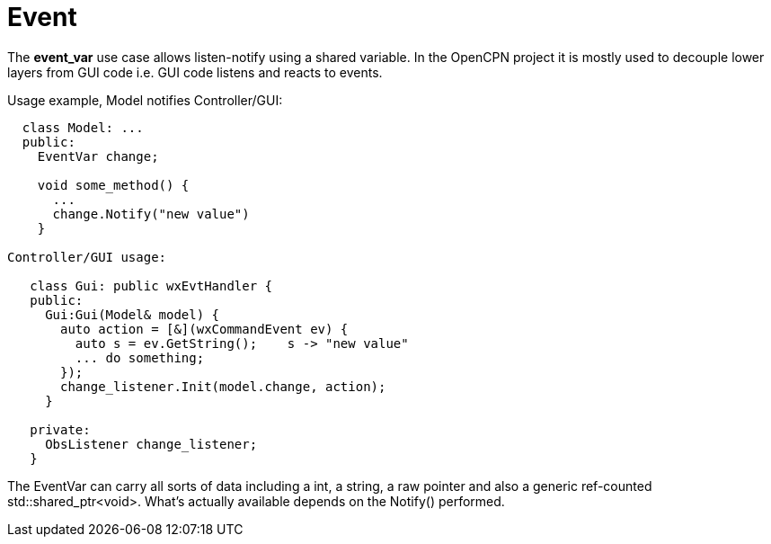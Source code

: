 = Event

The *event_var* use case allows listen-notify using a shared variable.
In the OpenCPN project it is mostly used to decouple lower layers from 
GUI code i.e. GUI code listens and reacts to events.

Usage example, Model notifies Controller/GUI:

```
  class Model: ...
  public:
    EventVar change;

    void some_method() {
      ...
      change.Notify("new value")
    }

Controller/GUI usage:

   class Gui: public wxEvtHandler {
   public:
     Gui:Gui(Model& model) {
       auto action = [&](wxCommandEvent ev) {
         auto s = ev.GetString();    s -> "new value"
         ... do something;
       });
       change_listener.Init(model.change, action);
     }

   private:
     ObsListener change_listener;
   }
```

The EventVar can carry all sorts of data including a  int, a string, a raw
pointer and also a generic ref-counted std::shared_ptr<void>.
What's actually available depends on the Notify() performed. 
